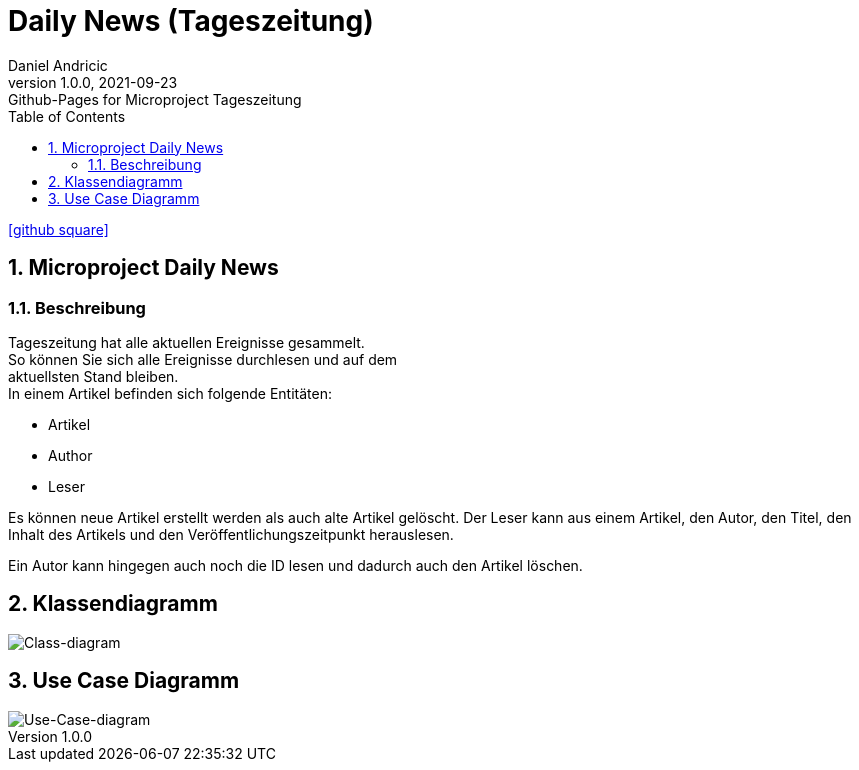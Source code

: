 = Daily News (Tageszeitung)
Daniel Andricic
1.0.0, 2021-09-23: Github-Pages for Microproject Tageszeitung
ifndef::imagesdir[:imagesdir: images]
//:toc-placement!:  // prevents the generation of the doc at this position, so it can be printed afterwards
:sourcedir: ../src/main/java
:icons: font
:sectnums:    // Nummerierung der Überschriften / section numbering
:toc: left

ifdef::backend-html5[]
icon:github-square[link=https://github.com/2122-5ahif-nvs/02-microproject-danielandricic.git]
endif::backend-html5[]

== Microproject Daily News

=== Beschreibung

Tageszeitung hat alle aktuellen Ereignisse gesammelt. +
So können Sie sich alle Ereignisse durchlesen und auf dem +
aktuellsten Stand bleiben. +
In einem Artikel befinden sich folgende Entitäten:

* Artikel
* Author
* Leser

Es können neue Artikel erstellt werden als auch alte Artikel gelöscht.
Der Leser kann aus einem Artikel, den Autor, den Titel, den Inhalt des Artikels und den Veröffentlichungszeitpunkt herauslesen.

Ein Autor kann hingegen auch noch die ID lesen und dadurch auch
den Artikel löschen.

== Klassendiagramm

image::images/Daily-News-cld.png[Class-diagram]

== Use Case Diagramm

image::images/Daily-News-ucd.png[Use-Case-diagram]